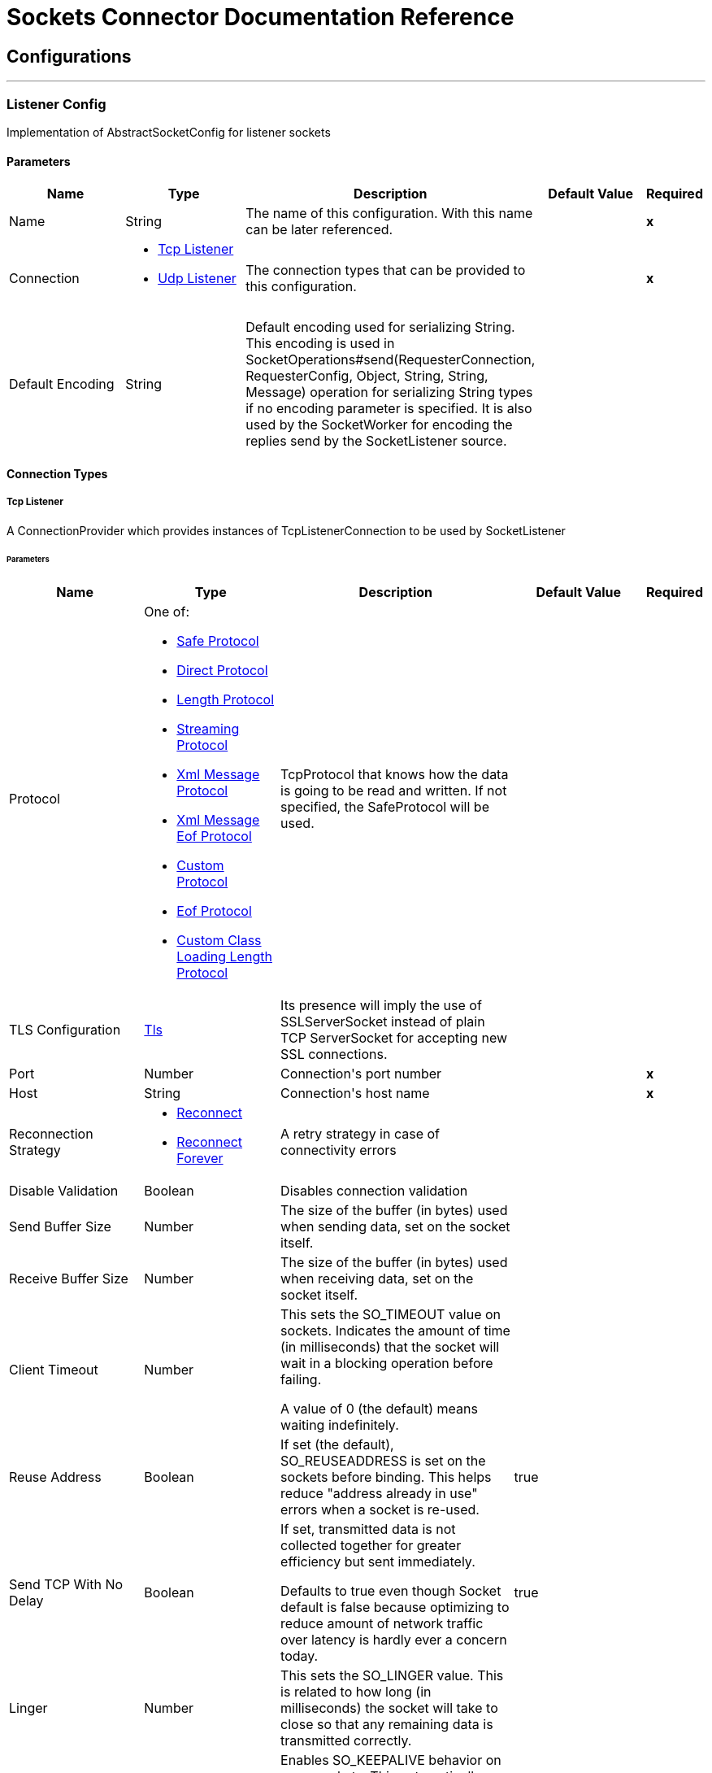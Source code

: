 = Sockets Connector Documentation Reference



== Configurations
---
[[listener-config]]
=== Listener Config

+++
Implementation of AbstractSocketConfig for listener sockets
+++

==== Parameters
[cols=".^20%,.^20%,.^35%,.^20%,^.^5%", options="header"]
|======================
| Name | Type | Description | Default Value | Required
|Name | String | The name of this configuration. With this name can be later referenced. | | *x*{nbsp}
| Connection a| * <<listener-config_tcp-listener, Tcp Listener>> {nbsp}
* <<listener-config_udp-listener, Udp Listener>> {nbsp}
 | The connection types that can be provided to this configuration. | | *x*{nbsp}
| Default Encoding a| String |  +++Default encoding used for serializing String. This encoding is used in
SocketOperations#send(RequesterConnection, RequesterConfig, Object, String, String, Message) operation for
serializing String types if no encoding parameter is specified.
It is also used by the SocketWorker for encoding the replies send by the SocketListener source.+++ |  | {nbsp}
|======================

==== Connection Types
[[listener-config_tcp-listener]]
===== Tcp Listener

+++
A ConnectionProvider which provides instances of TcpListenerConnection to be used by SocketListener
+++

====== Parameters
[cols=".^20%,.^20%,.^35%,.^20%,^.^5%", options="header"]
|======================
| Name | Type | Description | Default Value | Required
| Protocol a| One of:

* <<SafeProtocol>>
* <<DirectProtocol>>
* <<LengthProtocol>>
* <<StreamingProtocol>>
* <<XmlMessageProtocol>>
* <<xml-message-eof-protocol>>
* <<CustomProtocol>>
* <<eof-protocol>>
* <<CustomClassLoadingLengthProtocol>> |  +++TcpProtocol that knows how the data is going to be read and written. If not specified, the SafeProtocol will
be used.+++ |  | {nbsp}
| TLS Configuration a| <<Tls>> |  +++Its presence will imply the use of SSLServerSocket instead of plain TCP ServerSocket for accepting new SSL
connections.+++ |  | {nbsp}
| Port a| Number |  +++Connection's port number+++ |  | *x*{nbsp}
| Host a| String |  +++Connection's host name+++ |  | *x*{nbsp}
| Reconnection Strategy a| * <<reconnect>>
* <<reconnect-forever>> |  +++A retry strategy in case of connectivity errors+++ |  | {nbsp}
| Disable Validation a| Boolean |  +++Disables connection validation+++ |  | {nbsp}
| Send Buffer Size a| Number |  +++The size of the buffer (in bytes) used when sending data, set on the socket itself.+++ |  | {nbsp}
| Receive Buffer Size a| Number |  +++The size of the buffer (in bytes) used when receiving data, set on the socket itself.+++ |  | {nbsp}
| Client Timeout a| Number |  +++This sets the SO_TIMEOUT value on sockets. Indicates the amount of time (in milliseconds) that the socket will wait in a
blocking operation before failing.
<p>
A value of 0 (the default) means waiting indefinitely.+++ |  | {nbsp}
| Reuse Address a| Boolean |  +++If set (the default), SO_REUSEADDRESS is set on the sockets before binding. This helps reduce "address already in use" errors
when a socket is re-used.+++ |  +++true+++ | {nbsp}
| Send TCP With No Delay a| Boolean |  +++If set, transmitted data is not collected together for greater efficiency but sent immediately.
<p>
Defaults to true even though Socket default is false because optimizing to reduce amount of network traffic
over latency is hardly ever a concern today.+++ |  +++true+++ | {nbsp}
| Linger a| Number |  +++This sets the SO_LINGER value. This is related to how long (in milliseconds) the socket will take to close so that any
remaining data is transmitted correctly.+++ |  | {nbsp}
| Keep Alive a| Boolean |  +++Enables SO_KEEPALIVE behavior on open sockets. This automatically checks socket connections that are open but unused for long
periods and closes them if the connection becomes unavailable.
<p>
This is a property on the socket itself and is used by a server socket to control whether connections to the server are kept
alive before they are recycled.+++ |  +++false+++ | {nbsp}
| Fail On Unresolved Host a| Boolean |  +++Whether the socket should fail during its creation if the host set on the endpoint cannot be resolved. However, it can be set
to false to allow unresolved hosts (useful when connecting through a proxy).+++ |  +++true+++ | {nbsp}
| Server Timeout a| Number |  +++This sets the SO_TIMEOUT value when the socket is used as a server. This is the timeout that applies to the "accept"
operation. A value of 0 (the ServerSocket default) causes the accept to wait indefinitely (if no connection arrives).+++ |  | {nbsp}
| Receive Backlog a| Number |  +++The maximum queue length for incoming connections.+++ |  +++50+++ | {nbsp}
|======================
[[listener-config_udp-listener]]
===== Udp Listener

+++
A ConnectionProvider which provides instances of UdpListenerConnection to be used by SocketListener
+++

====== Parameters
[cols=".^20%,.^20%,.^35%,.^20%,^.^5%", options="header"]
|======================
| Name | Type | Description | Default Value | Required
| Port a| Number |  +++Connection's port number+++ |  | *x*{nbsp}
| Host a| String |  +++Connection's host name+++ |  | *x*{nbsp}
| Reconnection Strategy a| * <<reconnect>>
* <<reconnect-forever>> |  +++A retry strategy in case of connectivity errors+++ |  | {nbsp}
| Disable Validation a| Boolean |  +++Disables connection validation+++ |  | {nbsp}
| Send Buffer Size a| Number |  +++The size of the buffer (in bytes) used when sending data, set on the socket itself.+++ |  | {nbsp}
| Receive Buffer Size a| Number |  +++The size of the buffer (in bytes) used when receiving data, set on the socket itself.+++ |  | {nbsp}
| Client Timeout a| Number |  +++This sets the SO_TIMEOUT value on sockets. Indicates the amount of time (in milliseconds) that the socket will wait in a
blocking operation before failing.
<p>
A value of 0 (the default) means waiting indefinitely.+++ |  | {nbsp}
| Reuse Address a| Boolean |  +++If set (the default), SO_REUSEADDRESS is set on the sockets before binding. This helps reduce "address already in use" errors
when a socket is re-used.+++ |  +++true+++ | {nbsp}
| Broadcast a| Boolean |  +++Enable/disable SO_BROADCAST into the DatagramSocket+++ |  +++false+++ | {nbsp}
|======================


==== Associated Sources
* <<SocketListener>> {nbsp}

---
[[request-config]]
=== Request Config

+++
Implementation of AbstractSocketConfig for requester sockets
+++

==== Parameters
[cols=".^20%,.^20%,.^35%,.^20%,^.^5%", options="header"]
|======================
| Name | Type | Description | Default Value | Required
|Name | String | The name of this configuration. With this name can be later referenced. | | *x*{nbsp}
| Connection a| * <<request-config_tcp-requester, Tcp Requester>> {nbsp}
* <<request-config_udp-requester, Udp Requester>> {nbsp}
 | The connection types that can be provided to this configuration. | | *x*{nbsp}
| Default Encoding a| String |  +++Default encoding used for serializing String. This encoding is used in
SocketOperations#send(RequesterConnection, RequesterConfig, Object, String, String, Message) operation for
serializing String types if no encoding parameter is specified.
It is also used by the SocketWorker for encoding the replies send by the SocketListener source.+++ |  | {nbsp}
|======================

==== Connection Types
[[request-config_tcp-requester]]
===== Tcp Requester

+++
A ConnectionProvider which provides instances of TcpRequesterConnection to be used by the
SocketOperations
+++

====== Parameters
[cols=".^20%,.^20%,.^35%,.^20%,^.^5%", options="header"]
|======================
| Name | Type | Description | Default Value | Required
| Local Address Settings a| <<SocketConnectionSettings>> |  +++This configuration parameter refers to the address where the Socket should bind to.+++ |  | {nbsp}
| Protocol a| One of:

* <<SafeProtocol>>
* <<DirectProtocol>>
* <<LengthProtocol>>
* <<StreamingProtocol>>
* <<XmlMessageProtocol>>
* <<xml-message-eof-protocol>>
* <<CustomProtocol>>
* <<eof-protocol>>
* <<CustomClassLoadingLengthProtocol>> |  +++TcpProtocol that knows how the data is going to be read and written. If not specified, the SafeProtocol will
be used.+++ |  | {nbsp}
| TLS Configuration a| <<Tls>> |  +++Its presence will imply the use of SSLSocket instead of plain TCP Socket for establishing a connection over
SSL.+++ |  | {nbsp}
| Port a| Number |  +++Connection's port number+++ |  | *x*{nbsp}
| Host a| String |  +++Connection's host name+++ |  | *x*{nbsp}
| Reconnection Strategy a| * <<reconnect>>
* <<reconnect-forever>> |  +++A retry strategy in case of connectivity errors+++ |  | {nbsp}
| Disable Validation a| Boolean |  +++Disables connection validation+++ |  | {nbsp}
| Pooling Profile a| <<PoolingProfile>> |  +++Characteristics of the connection pool+++ |  | {nbsp}
| Send Buffer Size a| Number |  +++The size of the buffer (in bytes) used when sending data, set on the socket itself.+++ |  | {nbsp}
| Receive Buffer Size a| Number |  +++The size of the buffer (in bytes) used when receiving data, set on the socket itself.+++ |  | {nbsp}
| Client Timeout a| Number |  +++This sets the SO_TIMEOUT value on sockets. Indicates the amount of time (in milliseconds) that the socket will wait in a
blocking operation before failing.
<p>
A value of 0 (the default) means waiting indefinitely.+++ |  | {nbsp}
| Reuse Address a| Boolean |  +++If set (the default), SO_REUSEADDRESS is set on the sockets before binding. This helps reduce "address already in use" errors
when a socket is re-used.+++ |  +++true+++ | {nbsp}
| Send TCP With No Delay a| Boolean |  +++If set, transmitted data is not collected together for greater efficiency but sent immediately.
<p>
Defaults to true even though Socket default is false because optimizing to reduce amount of network traffic
over latency is hardly ever a concern today.+++ |  +++true+++ | {nbsp}
| Linger a| Number |  +++This sets the SO_LINGER value. This is related to how long (in milliseconds) the socket will take to close so that any
remaining data is transmitted correctly.+++ |  | {nbsp}
| Keep Alive a| Boolean |  +++Enables SO_KEEPALIVE behavior on open sockets. This automatically checks socket connections that are open but unused for long
periods and closes them if the connection becomes unavailable.
<p>
This is a property on the socket itself and is used by a server socket to control whether connections to the server are kept
alive before they are recycled.+++ |  +++false+++ | {nbsp}
| Fail On Unresolved Host a| Boolean |  +++Whether the socket should fail during its creation if the host set on the endpoint cannot be resolved. However, it can be set
to false to allow unresolved hosts (useful when connecting through a proxy).+++ |  +++true+++ | {nbsp}
| Connection Timeout a| Number |  +++Number of milliseconds to wait until an outbound connection to a remote server is successfully created. Defaults to 30
seconds.+++ |  +++30000+++ | {nbsp}
|======================
[[request-config_udp-requester]]
===== Udp Requester

+++
A ConnectionProvider which provides instances of UdpRequesterConnection to be used by the
SocketOperations
+++

====== Parameters
[cols=".^20%,.^20%,.^35%,.^20%,^.^5%", options="header"]
|======================
| Name | Type | Description | Default Value | Required
| Local Address Settings a| <<SocketConnectionSettings>> |  +++This configuration parameter refers to the address where the DatagramSocket should bind to.+++ |  | {nbsp}
| Port a| Number |  +++Connection's port number+++ |  | *x*{nbsp}
| Host a| String |  +++Connection's host name+++ |  | *x*{nbsp}
| Reconnection Strategy a| * <<reconnect>>
* <<reconnect-forever>> |  +++A retry strategy in case of connectivity errors+++ |  | {nbsp}
| Disable Validation a| Boolean |  +++Disables connection validation+++ |  | {nbsp}
| Pooling Profile a| <<PoolingProfile>> |  +++Characteristics of the connection pool+++ |  | {nbsp}
| Send Buffer Size a| Number |  +++The size of the buffer (in bytes) used when sending data, set on the socket itself.+++ |  | {nbsp}
| Receive Buffer Size a| Number |  +++The size of the buffer (in bytes) used when receiving data, set on the socket itself.+++ |  | {nbsp}
| Client Timeout a| Number |  +++This sets the SO_TIMEOUT value on sockets. Indicates the amount of time (in milliseconds) that the socket will wait in a
blocking operation before failing.
<p>
A value of 0 (the default) means waiting indefinitely.+++ |  | {nbsp}
| Reuse Address a| Boolean |  +++If set (the default), SO_REUSEADDRESS is set on the sockets before binding. This helps reduce "address already in use" errors
when a socket is re-used.+++ |  +++true+++ | {nbsp}
| Broadcast a| Boolean |  +++Enable/disable SO_BROADCAST into the DatagramSocket+++ |  +++false+++ | {nbsp}
|======================

==== Associated Operations
* <<send>> {nbsp}
* <<sendAndReceive>> {nbsp}



== Operations

[[send]]
=== Send
`<http://www.mulesoft.org/schema/mule/sockets:send>`

+++
Sends the data using the client associated to the RequesterConnection.
+++

==== Parameters
[cols=".^20%,.^20%,.^35%,.^20%,^.^5%", options="header"]
|======================
| Name | Type | Description | Default Value | Required
| Configuration | String | The name of the configuration to use. | | *x*{nbsp}
| Content a| Any |  +++data that will be serialized and sent through the socket.+++ |  +++#[payload]+++ | {nbsp}
| Output Encoding a| String |  +++encoding that will be used to serialize the data if its type is String.+++ |  | {nbsp}
|======================


==== For Configurations.
* <<request-config>> {nbsp}

==== Throws
* SOCKETS:RETRY_EXHAUSTED {nbsp}
* SOCKETS:CONNECTIVITY {nbsp}


[[sendAndReceive]]
=== Send And Receive
`<http://www.mulesoft.org/schema/mule/sockets:send-and-receive>`

+++
Sends the data using the client associated to the RequesterConnection and
then blocks until a response is received or the timeout is met, in which case the
operation will return a null payload.
+++

==== Parameters
[cols=".^20%,.^20%,.^35%,.^20%,^.^5%", options="header"]
|======================
| Name | Type | Description | Default Value | Required
| Configuration | String | The name of the configuration to use. | | *x*{nbsp}
| Content a| Any |  +++data that will be serialized and sent through the socket.+++ |  +++#[payload]+++ | {nbsp}
| Output Encoding a| String |  +++encoding that will be used to serialize the data if its type is String.+++ |  | {nbsp}
| Streaming Strategy a| * <<repeatable-in-memory-stream>>
* <<repeatable-file-store-stream>>
* non-repeatable-stream |  +++Configure if repeatable streams should be used and their behavior+++ |  | {nbsp}
| Target Variable a| String |  +++The name of a variable on which the operation's output will be placed+++ |  | {nbsp}
|======================

==== Output
[cols=".^50%,.^50%"]
|======================
| *Type* a| Binary
| *Attributes Type* a| <<SocketAttributes>>
|======================

==== For Configurations.
* <<request-config>> {nbsp}

==== Throws
* SOCKETS:RETRY_EXHAUSTED {nbsp}
* SOCKETS:CONNECTIVITY {nbsp}


== Sources

[[SocketListener]]
=== Socket Listener
`<http://www.mulesoft.org/schema/mule/sockets:socket-listener>`


==== Parameters
[cols=".^20%,.^20%,.^35%,.^20%,^.^5%", options="header"]
|======================
| Name | Type | Description | Default Value | Required
| Configuration | String | The name of the configuration to use. | | *x*{nbsp}
| Redelivery Policy a| <<RedeliveryPolicy>> |  +++Defines a policy for processing the redelivery of the same message+++ |  | {nbsp}
| Streaming Strategy a| * <<repeatable-in-memory-stream>>
* <<repeatable-file-store-stream>>
* non-repeatable-stream |  +++Configure if repeatable streams should be used and their behavior+++ |  | {nbsp}
| Reconnection Strategy a| * <<reconnect>>
* <<reconnect-forever>> |  +++A retry strategy in case of connectivity errors+++ |  | {nbsp}
| Response Value a| Any |  |  +++#[mel:payload]+++ | {nbsp}
|======================

==== Output
[cols=".^50%,.^50%"]
|======================
| *Type* a| Binary
| *Attributes Type* a| <<SocketAttributes>>
|======================

==== For Configurations.
* <<listener-config>> {nbsp}

==== Throws
* MULE:SOURCE_RESPONSE_SEND {nbsp}
* MULE:SOURCE_ERROR_RESPONSE_SEND {nbsp}
* MULE:SOURCE_ERROR_RESPONSE_GENERATE {nbsp}
* MULE:SOURCE_RESPONSE_GENERATE {nbsp}


== Types
[[Tls]]
=== Tls

[cols=".^30%,.^40%,.^30%", options="header"]
|======================
| Field | Type | Default Value
| Enabled Protocols a| String | 
| Enabled Cipher Suites a| String | 
| Trust Store a| <<TrustStore>> | 
| Key Store a| <<KeyStore>> | 
|======================
    
[[TrustStore]]
=== Trust Store

[cols=".^30%,.^40%,.^30%", options="header"]
|======================
| Field | Type | Default Value
| Path a| String | 
| Password a| String | 
| Type a| * Enumeration, one of:

** jks
** jceks
** pkcs12
* String | 
| Algorithm a| String | 
| Insecure a| Boolean | 
|======================
    
[[KeyStore]]
=== Key Store

[cols=".^30%,.^40%,.^30%", options="header"]
|======================
| Field | Type | Default Value
| Path a| String | 
| Type a| * Enumeration, one of:

** jks
** jceks
** pkcs12
* String | 
| Alias a| String | 
| Key Password a| String | 
| Password a| String | 
| Algorithm a| String | 
|======================
    
[[reconnect]]
=== Reconnect

[cols=".^30%,.^40%,.^30%", options="header"]
|======================
| Field | Type | Default Value
| Frequency a| Number | 
| Count a| Number | 
| Blocking a| Boolean | 
|======================
    
[[reconnect-forever]]
=== Reconnect Forever

[cols=".^30%,.^40%,.^30%", options="header"]
|======================
| Field | Type | Default Value
| Frequency a| Number | 
|======================
    
[[RedeliveryPolicy]]
=== Redelivery Policy

[cols=".^30%,.^40%,.^30%", options="header"]
|======================
| Field | Type | Default Value
| Max Redelivery Count a| Number | 
| Use Secure Hash a| Boolean | 
| Message Digest Algorithm a| String | 
| Id Expression a| String | 
| Object Store Ref a| String | 
|======================
    
[[repeatable-in-memory-stream]]
=== Repeatable In Memory Stream

[cols=".^30%,.^40%,.^30%", options="header"]
|======================
| Field | Type | Default Value
| Initial Buffer Size a| Number | 
| Buffer Size Increment a| Number | 
| Max Buffer Size a| Number | 
| Buffer Unit a| Enumeration, one of:

** BYTE
** KB
** MB
** GB | 
|======================
    
[[repeatable-file-store-stream]]
=== Repeatable File Store Stream

[cols=".^30%,.^40%,.^30%", options="header"]
|======================
| Field | Type | Default Value
| Max In Memory Size a| Number | 
| Buffer Unit a| Enumeration, one of:

** BYTE
** KB
** MB
** GB | 
|======================
    
[[SocketConnectionSettings]]
=== Socket Connection Settings

[cols=".^30%,.^40%,.^30%", options="header"]
|======================
| Field | Type | Default Value
| Port a| Number | 
| Host a| String | 
|======================
    
[[PoolingProfile]]
=== Pooling Profile

[cols=".^30%,.^40%,.^30%", options="header"]
|======================
| Field | Type | Default Value
| Max Active a| Number | 
| Max Idle a| Number | 
| Max Wait a| Number | 
| Min Eviction Millis a| Number | 
| Eviction Check Interval Millis a| Number | 
| Exhausted Action a| Enumeration, one of:

** WHEN_EXHAUSTED_GROW
** WHEN_EXHAUSTED_WAIT
** WHEN_EXHAUSTED_FAIL | 
| Initialisation Policy a| Enumeration, one of:

** INITIALISE_NONE
** INITIALISE_ONE
** INITIALISE_ALL | 
| Disabled a| Boolean | 
|======================
    
[[SafeProtocol]]
=== Safe Protocol

[cols=".^30%,.^40%,.^30%", options="header"]
|======================
| Field | Type | Default Value
| Max Message Leght a| Number | -1
| Rethrow Exception On Read a| Boolean | false
|======================
    
[[DirectProtocol]]
=== Direct Protocol

[cols=".^30%,.^40%,.^30%", options="header"]
|======================
| Field | Type | Default Value
| Rethrow Exception On Read a| Boolean | false
|======================
    
[[LengthProtocol]]
=== Length Protocol

[cols=".^30%,.^40%,.^30%", options="header"]
|======================
| Field | Type | Default Value
| Max Message Length a| Number | -1
| Rethrow Exception On Read a| Boolean | false
|======================
    
[[StreamingProtocol]]
=== Streaming Protocol

[cols=".^30%,.^40%,.^30%", options="header"]
|======================
| Field | Type | Default Value
| Rethrow Exception On Read a| Boolean | false
|======================
    
[[XmlMessageProtocol]]
=== Xml Message Protocol

[cols=".^30%,.^40%,.^30%", options="header"]
|======================
| Field | Type | Default Value
| Rethrow Exception On Read a| Boolean | false
|======================
    
[[xml-message-eof-protocol]]
=== Xml Message Eof Protocol

[cols=".^30%,.^40%,.^30%", options="header"]
|======================
| Field | Type | Default Value
| Rethrow Exception On Read a| Boolean | false
|======================
    
[[CustomProtocol]]
=== Custom Protocol

[cols=".^30%,.^40%,.^30%", options="header"]
|======================
| Field | Type | Default Value
| Class a| String | 
|======================
    
[[eof-protocol]]
=== Eof Protocol

[cols=".^30%,.^40%,.^30%", options="header"]
|======================
| Field | Type | Default Value
| Rethrow Exception On Read a| Boolean | false
|======================
    
[[CustomClassLoadingLengthProtocol]]
=== Custom Class Loading Length Protocol

[cols=".^30%,.^40%,.^30%", options="header"]
|======================
| Field | Type | Default Value
| Class Loader a| Any | 
| Max Message Length a| Number | -1
| Rethrow Exception On Read a| Boolean | false
|======================
    


